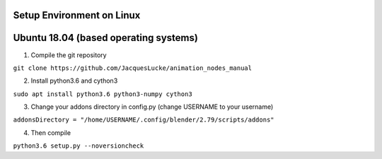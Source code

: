 Setup Environment on Linux
==========================


Ubuntu 18.04 (based operating systems)
======================================

1. Compile the git repository

``git clone https://github.com/JacquesLucke/animation_nodes_manual``

2. Install python3.6 and cython3

``sudo apt install python3.6 python3-numpy cython3``

3. Change your addons directory in config.py (change USERNAME to your username)

``addonsDirectory = "/home/USERNAME/.config/blender/2.79/scripts/addons"``

4. Then compile

``python3.6 setup.py --noversioncheck``
